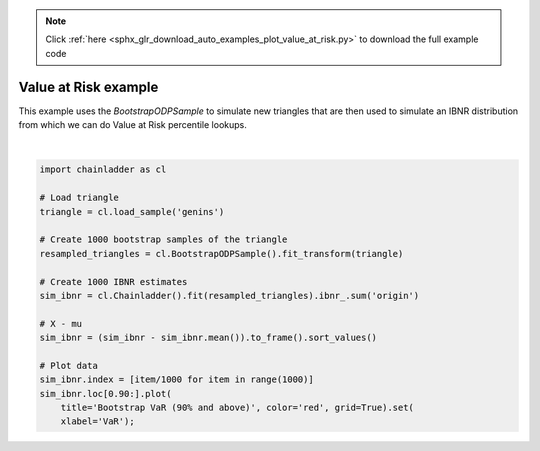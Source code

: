 .. note::
    :class: sphx-glr-download-link-note

    Click :ref:`here <sphx_glr_download_auto_examples_plot_value_at_risk.py>` to download the full example code
.. rst-class:: sphx-glr-example-title

.. _sphx_glr_auto_examples_plot_value_at_risk.py:


======================
Value at Risk example
======================

This example uses the `BootstrapODPSample` to simulate new triangles that
are then used to simulate an IBNR distribution from which we can do
Value at Risk percentile lookups.



.. image:: /auto_examples/images/sphx_glr_plot_value_at_risk_001.png
    :class: sphx-glr-single-img


.. rst-class:: sphx-glr-script-out

 Out:

 .. code-block:: none


    [Text(0.5,0,'VaR')]





|


.. code-block:: default


    import chainladder as cl

    # Load triangle
    triangle = cl.load_sample('genins')

    # Create 1000 bootstrap samples of the triangle
    resampled_triangles = cl.BootstrapODPSample().fit_transform(triangle)

    # Create 1000 IBNR estimates
    sim_ibnr = cl.Chainladder().fit(resampled_triangles).ibnr_.sum('origin')

    # X - mu
    sim_ibnr = (sim_ibnr - sim_ibnr.mean()).to_frame().sort_values()

    # Plot data
    sim_ibnr.index = [item/1000 for item in range(1000)]
    sim_ibnr.loc[0.90:].plot(
        title='Bootstrap VaR (90% and above)', color='red', grid=True).set(
        xlabel='VaR');


.. rst-class:: sphx-glr-timing

   **Total running time of the script:** ( 0 minutes  0.691 seconds)


.. _sphx_glr_download_auto_examples_plot_value_at_risk.py:


.. only :: html

 .. container:: sphx-glr-footer
    :class: sphx-glr-footer-example



  .. container:: sphx-glr-download

     :download:`Download Python source code: plot_value_at_risk.py <plot_value_at_risk.py>`



  .. container:: sphx-glr-download

     :download:`Download Jupyter notebook: plot_value_at_risk.ipynb <plot_value_at_risk.ipynb>`


.. only:: html

 .. rst-class:: sphx-glr-signature

    `Gallery generated by Sphinx-Gallery <https://sphinx-gallery.github.io>`_

